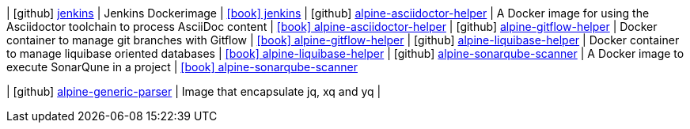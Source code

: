 | icon:github[] https://github.com/integr8/jenkins[jenkins] | Jenkins Dockerimage | link:https://cloud.docker.com/u/integr8/repository/docker/integr8/jenkins[icon:book[] jenkins]
| icon:github[] https://github.com/integr8/alpine-asciidoctor-helper[alpine-asciidoctor-helper] | A Docker image for using the Asciidoctor toolchain to process AsciiDoc content | link:https://integr8.me/alpine-asciidoctor-helper/[icon:book[] alpine-asciidoctor-helper]
| icon:github[] https://github.com/integr8/alpine-gitflow-helper[alpine-gitflow-helper] | Docker container to manage git branches with Gitflow | link:https://integr8.me/alpine-gitflow-helper[icon:book[] alpine-gitflow-helper]
| icon:github[] https://github.com/integr8/alpine-liquibase-helper[alpine-liquibase-helper] | Docker container to manage liquibase oriented databases | link:https://integr8.me/alpine-liquibase-helper/[icon:book[] alpine-liquibase-helper]
| icon:github[] https://github.com/integr8/alpine-sonarqube-scanner[alpine-sonarqube-scanner] | A Docker image to execute SonarQune in a project | link:https://integr8.me/alpine-sonarqube-scanner/[icon:book[] alpine-sonarqube-scanner]

| icon:github[] https://github.com/integr8/alpine-generic-parser[alpine-generic-parser] | Image that encapsulate jq, xq and yq |
